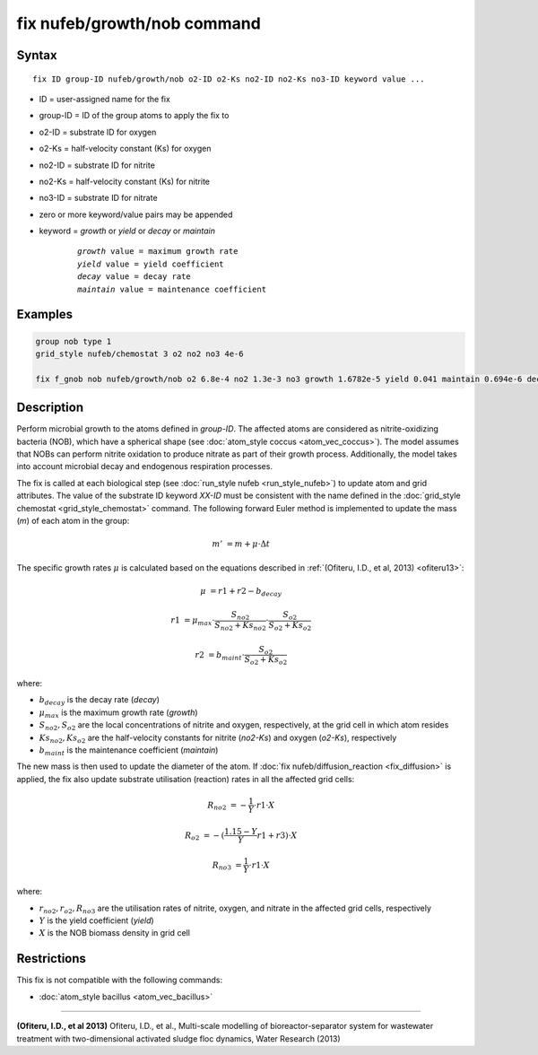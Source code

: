 .. index:: fix nufeb/growth/nob

fix nufeb/growth/nob command
==============================

Syntax
""""""

.. parsed-literal::
    
    fix ID group-ID nufeb/growth/nob o2-ID o2-Ks no2-ID no2-Ks no3-ID keyword value ...

* ID = user-assigned name for the fix
* group-ID = ID of the group atoms to apply the fix to
* o2-ID = substrate ID for oxygen
* o2-Ks = half-velocity constant (Ks) for oxygen
* no2-ID = substrate ID for nitrite
* no2-Ks = half-velocity constant (Ks) for nitrite
* no3-ID = substrate ID for nitrate
* zero or more keyword/value pairs may be appended
* keyword = *growth* or *yield* or *decay* or *maintain* 

	.. parsed-literal::
	
	    *growth* value = maximum growth rate 
	    *yield* value = yield coefficient
	    *decay* value = decay rate
	    *maintain* value = maintenance coefficient

Examples
""""""""

.. code-block:: 

   group nob type 1
   grid_style nufeb/chemostat 3 o2 no2 no3 4e-6
   
   fix f_gnob nob nufeb/growth/nob o2 6.8e-4 no2 1.3e-3 no3 growth 1.6782e-5 yield 0.041 maintain 0.694e-6 decay 1.27e-7
   
   
Description
"""""""""""
Perform microbial growth to the atoms defined in *group-ID*. 
The affected atoms are considered as nitrite-oxidizing bacteria (NOB), which have a spherical shape
(see :doc:`atom_style coccus <atom_vec_coccus>`).
The model assumes that NOBs can perform nitrite oxidation to produce nitrate
as part of their growth process.
Additionally, the model takes into account microbial decay and endogenous respiration processes.

The fix is called at each biological step (see :doc:`run_style nufeb <run_style_nufeb>`)
to update atom and grid attributes.
The value of the substrate ID keyword *XX-ID* must be consistent with the name defined in the
:doc:`grid_style chemostat <grid_style_chemostat>` command.
The following forward Euler method is implemented to update the mass 
(*m*) of each atom in the group:

.. math::

  m' & = m + \mu \cdot \Delta t
  
The specific growth rates :math:`\mu` is 
calculated based on the equations described in :ref:`(Ofiteru, I.D., et al, 2013) <ofiteru13>`: 

.. math::
  \mu & = r1 + r2 - b_{decay}
  
  r1 & = \mu_{max} \cdot \frac{S_{no2}}{S_{no2} + Ks_{no2}} \cdot \frac{S_{o2}}{S_{o2} + Ks_{o2}}
  
  r2 & = b_{maint} \cdot \frac{S_{o2}}{S_{o2} + Ks_{o2}}
  
where:

* :math:`b_{decay}` is the decay rate (*decay*)
* :math:`\mu_{max}` is the maximum growth rate (*growth*)
* :math:`S_{no2}, S_{o2}` are the local concentrations of nitrite and oxygen, respectively, at the grid cell in which atom resides
* :math:`Ks_{no2}, Ks_{o2}` are the half-velocity constants for nitrite (*no2-Ks*) and oxygen (*o2-Ks*), respectively
* :math:`b_{maint}` is the maintenance coefficient (*maintain*)
  
The new mass is then used to update the diameter of the atom.
If :doc:`fix nufeb/diffusion_reaction <fix_diffusion>` is
applied, the fix also update substrate utilisation (reaction) rates in all the affected grid cells:

.. math::
  
   R_{no2} & = -\frac{1}{Y} \cdot r1 \cdot X
     
   R_{o2} & = -(\frac{1.15 - Y}{Y} r1 + r3) \cdot X
   
   R_{no3} & = \frac{1}{Y} \cdot r1 \cdot X
  
where:

* :math:`r_{no2}, r_{o2}, R_{no3}` are the utilisation rates of nitrite, oxygen, and nitrate in the affected grid cells, respectively
* :math:`Y` is the yield coefficient (*yield*)
* :math:`X` is the NOB biomass density in grid cell

Restrictions
"""""""""""""
This fix is not compatible with the following commands:

* :doc:`atom_style bacillus <atom_vec_bacillus>`

----------

.. _ofiteru13:

**(Ofiteru, I.D., et al 2013)** Ofiteru, I.D., et al., Multi-scale modelling of bioreactor-separator system for wastewater
treatment with two-dimensional activated sludge floc dynamics, Water Research (2013)
